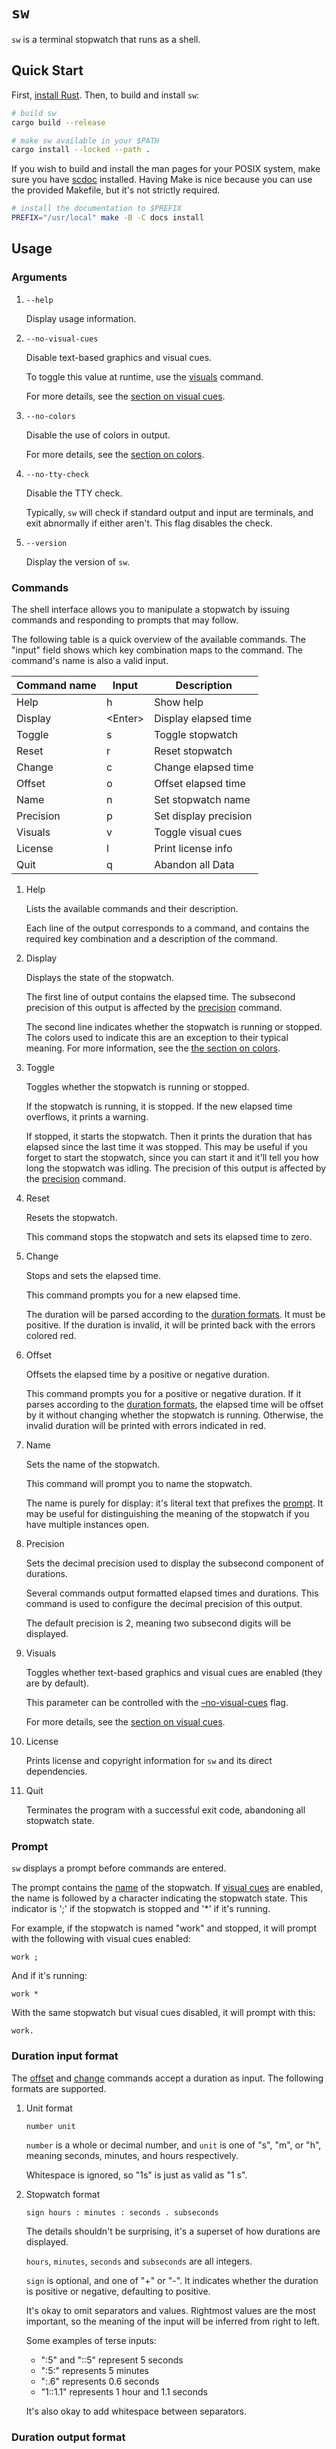 * ~sw~
~sw~ is a terminal stopwatch that runs as a shell.

** Quick Start
First, [[https://www.rust-lang.org/tools/install][install Rust]].
Then, to build and install ~sw~:

#+begin_src sh
  # build sw
  cargo build --release

  # make sw available in your $PATH
  cargo install --locked --path .
#+end_src

If you wish to build and install the man pages for your POSIX system, make sure you have [[https://sr.ht/~sircmpwn/scdoc/][scdoc]] installed.
Having Make is nice because you can use the provided Makefile, but it's not strictly required.

#+begin_src sh
  # install the documentation to $PREFIX
  PREFIX="/usr/local" make -B -C docs install
#+end_src

** Usage
*** Arguments
**** ~--help~
Display usage information.

**** ~--no-visual-cues~
:PROPERTIES:
:CUSTOM_ID: --no-visual-cues
:END:

Disable text-based graphics and visual cues.

To toggle this value at runtime, use the [[#visuals][visuals]] command.

For more details, see the [[#visual-cues][section on visual cues]].

**** ~--no-colors~
:PROPERTIES:
:CUSTOM_ID: --no-colors
:END:

Disable the use of colors in output.

For more details, see the [[#colors][section on colors]].

**** ~--no-tty-check~
Disable the TTY check.

Typically, ~sw~ will check if standard output and input are terminals, and exit abnormally if either aren't.
This flag disables the check.

**** ~--version~
Display the version of ~sw~.

*** Commands
The shell interface allows you to manipulate a stopwatch by issuing commands and responding to prompts that may follow.

The following table is a quick overview of the available commands.
The "input" field shows which key combination maps to the command.
The command's name is also a valid input.

| Command name | Input   | Description           |
|--------------+---------+-----------------------|
| Help         | h       | Show help             |
| Display      | <Enter> | Display elapsed time  |
| Toggle       | s       | Toggle stopwatch      |
| Reset        | r       | Reset stopwatch       |
| Change       | c       | Change elapsed time   |
| Offset       | o       | Offset elapsed time   |
| Name         | n       | Set stopwatch name    |
| Precision    | p       | Set display precision |
| Visuals      | v       | Toggle visual cues    |
| License      | l       | Print license info    |
| Quit         | q       | Abandon all Data      |

**** Help
Lists the available commands and their description.

Each line of the output corresponds to a command, and contains the required key combination and a description of the command.

**** Display
:PROPERTIES:
:CUSTOM_ID: display
:END:

Displays the state of the stopwatch.

The first line of output contains the elapsed time.
The subsecond precision of this output is affected by the [[#precision][precision]] command.

The second line indicates whether the stopwatch is running or stopped.
The colors used to indicate this are an exception to their typical meaning.
For more information, see the [[#colors][the section on colors]].

**** Toggle
Toggles whether the stopwatch is running or stopped.

If the stopwatch is running, it is stopped.
If the new elapsed time overflows, it prints a warning.

If stopped, it starts the stopwatch.
Then it prints the duration that has elapsed since the last time it was stopped.
This may be useful if you forget to start the stopwatch, since you can start it and it'll tell you how long the stopwatch was idling.
The precision of this output is affected by the [[#precision][precision]] command.

**** Reset
Resets the stopwatch.

This command stops the stopwatch and sets its elapsed time to zero.

**** Change
:PROPERTIES:
:CUSTOM_ID: change
:END:

Stops and sets the elapsed time.

This command prompts you for a new elapsed time.

The duration will be parsed according to the [[#dur-input-format][duration formats]].
It must be positive.
If the duration is invalid, it will be printed back with the errors colored red.

**** Offset
:PROPERTIES:
:CUSTOM_ID: offset
:END:

Offsets the elapsed time by a positive or negative duration.

This command prompts you for a positive or negative duration.
If it parses according to the [[#dur-input-format][duration formats]], the elapsed time will be offset by it without changing whether the stopwatch is running.
Otherwise, the invalid duration will be printed with errors indicated in red.

**** Name
:PROPERTIES:
:CUSTOM_ID: name
:END:

Sets the name of the stopwatch.

This command will prompt you to name the stopwatch.

The name is purely for display: it's literal text that prefixes the [[#prompt][prompt]].
It may be useful for distinguishing the meaning of the stopwatch if you have multiple instances open.

**** Precision
:PROPERTIES:
:CUSTOM_ID: precision
:END:

Sets the decimal precision used to display the subsecond component of durations.

Several commands output formatted elapsed times and durations.
This command is used to configure the decimal precision of this output.

The default precision is 2, meaning two subsecond digits will be displayed.

**** Visuals
:PROPERTIES:
:CUSTOM_ID: visuals
:END:

Toggles whether text-based graphics and visual cues are enabled (they are by default).

This parameter can be controlled with the [[#--no-visual-cues][--no-visual-cues]] flag.

For more details, see the [[#visual-cues][section on visual cues]].

**** License
Prints license and copyright information for ~sw~ and its direct dependencies.

**** Quit
Terminates the program with a successful exit code, abandoning all stopwatch state.

*** Prompt
:PROPERTIES:
:CUSTOM_ID: prompt
:END:

~sw~ displays a prompt before commands are entered.

The prompt contains the [[#name][name]] of the stopwatch.
If [[#visual-cues][visual cues]] are enabled, the name is followed by a character indicating the stopwatch state.
This indicator is ';' if the stopwatch is stopped and '*' if it's running.

For example, if the stopwatch is named "work" and stopped, it will prompt with the following with visual cues enabled:
#+begin_example
work ; 
#+end_example

And if it's running:
#+begin_example
work * 
#+end_example

With the same stopwatch but visual cues disabled, it will prompt with this:
#+begin_example
work. 
#+end_example

*** Duration input format
:PROPERTIES:
:CUSTOM_ID: dur-input-format
:END:

The [[#offset][offset]] and [[#change][change]] commands accept a duration as input.
The following formats are supported.

**** Unit format
#+begin_example
number unit
#+end_example

~number~ is a whole or decimal number, and ~unit~ is one of "s", "m", or "h", meaning seconds, minutes, and hours respectively.

Whitespace is ignored, so "1s" is just as valid as "1 s".

**** Stopwatch format
#+begin_example
sign hours : minutes : seconds . subseconds
#+end_example

The details shouldn't be surprising, it's a superset of how durations are displayed.

~hours~, ~minutes~, ~seconds~ and ~subseconds~ are all integers.

~sign~ is optional, and one of "+" or "-".
It indicates whether the duration is positive or negative, defaulting to positive.

It's okay to omit separators and values.
Rightmost values are the most important, so the meaning of the input will be inferred from right to left.

Some examples of terse inputs:

- ":5" and "::5" represent 5 seconds
- ":5:" represents 5 minutes
- ":.6" represents 0.6 seconds
- "1::1.1" represents 1 hour and 1.1 seconds

It's also okay to add whitespace between separators.

*** Duration output format
:PROPERTIES:
:CUSTOM_ID: dur-output-format
:END:

With visual cues enabled, durations are formatted as ~hours:minutes:seconds.subseconds~.
Otherwise they're formatted as they would be spoken.
For example, "00:05:32.98" would be formatted as "5 minutes, 32.98 seconds".
If the [[#precision][precision]] is zero, this will simply be "5 minutes, 32 seconds".

*** Colors
:PROPERTIES:
:CUSTOM_ID: colors
:END:

~sw~ will use colors if they are supported by the terminal, or as directed by the [[#--no-colors][--no-colors flag]].

The following table documents the meaning of each color as it appears:

| Color   | Meaning                                |
|---------+----------------------------------------|
| Magenta | Information about program state change |
| Cyan    | Information, but state is unchanged    |
| Yellow  | Warning                                |
| Red     | Error                                  |

The indication for whether the stopwatch is running or stopped in the [[#display][display]] command is an exception to this, with "running" colored green and "stopped" colored yellow.

*** Visual cues
:PROPERTIES:
:CUSTOM_ID: visual-cues
:END:

Visual cues and text-based graphics are enabled by default, but can be disabled using the [[#visuals][visuals]] command and the [[#--no-visual-cues][--no-visual-cues]] flag.

The following aspects of the interface are affected by this parameter:
- [[#prompt][Prompt]]
- Duration parsing error messages
- [[#dur-output-format][Duration output format]]

** Contributions
Tickets and improvements are welcome and appreciated!
The [[https://github.com/ulahello/sw/issues][issue tracker]] is available on GitHub.

Contributions will be licensed under the same license as ~sw~.

** License
~sw~ is licensed under the GNU General Public License v3.0 or later.

See [[file:LICENSE][LICENSE]] for the full license text.
